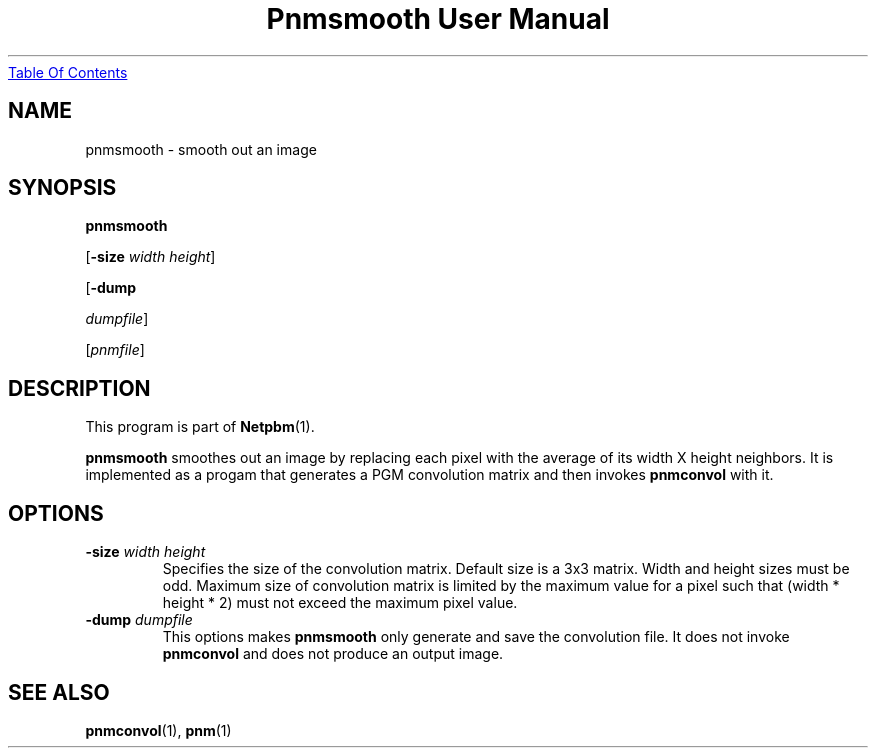 ." This man page was generated by the Netpbm tool 'makeman' from HTML source.
." Do not hand-hack it!  If you have bug fixes or improvements, please find
." the corresponding HTML page on the Netpbm website, generate a patch
." against that, and send it to the Netpbm maintainer.
.TH "Pnmsmooth User Manual" 0 "4 December 1994" "netpbm documentation"
.UR pnmsmooth.html#index
Table Of Contents
.UE
\&

.UN lbAB
.SH NAME

pnmsmooth - smooth out an image

.UN lbAC
.SH SYNOPSIS

\fBpnmsmooth\fP

[\fB-size\fP \fIwidth\fP \fIheight\fP]

[\fB-dump\fP

\fIdumpfile\fP]

[\fIpnmfile\fP]

.UN lbAD
.SH DESCRIPTION
.PP
This program is part of
.BR Netpbm (1).
.PP
\fBpnmsmooth\fP smoothes out an image by replacing each pixel with
the average of its width X height neighbors.  It is implemented as a
progam that generates a PGM convolution matrix and then invokes
\fBpnmconvol\fP with it.

.UN lbAE
.SH OPTIONS


.TP
\fB-size\fP \fIwidth\fP \fIheight\fP
Specifies the size of the convolution matrix.  Default size is a
3x3 matrix.  Width and height sizes must be odd.  Maximum size of
convolution matrix is limited by the maximum value for a pixel such
that (width * height * 2) must not exceed the maximum pixel value.

.TP
\fB-dump\fP \fIdumpfile\fP
This options makes \fBpnmsmooth\fP only generate and save the
convolution file.  It does not invoke \fBpnmconvol\fP and does not
produce an output image.



.UN lbAF
.SH SEE ALSO
.BR pnmconvol (1),
.BR pnm (1)
